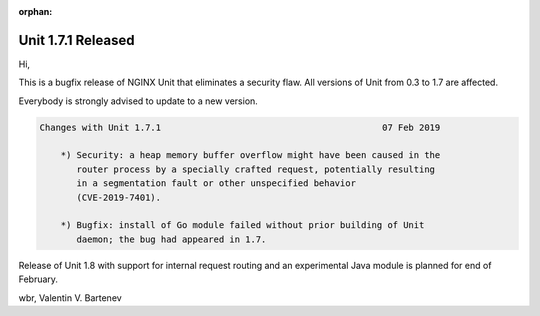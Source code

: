 :orphan:

###################
Unit 1.7.1 Released
###################

Hi,

This is a bugfix release of NGINX Unit that eliminates a security flaw.
All versions of Unit from 0.3 to 1.7 are affected.

Everybody is strongly advised to update to a new version.

.. code-block:: none

   Changes with Unit 1.7.1                                          07 Feb 2019

       *) Security: a heap memory buffer overflow might have been caused in the
          router process by a specially crafted request, potentially resulting
          in a segmentation fault or other unspecified behavior
          (CVE-2019-7401).

       *) Bugfix: install of Go module failed without prior building of Unit
          daemon; the bug had appeared in 1.7.

Release of Unit 1.8 with support for internal request routing and an
experimental Java module is planned for end of February.

wbr, Valentin V. Bartenev
